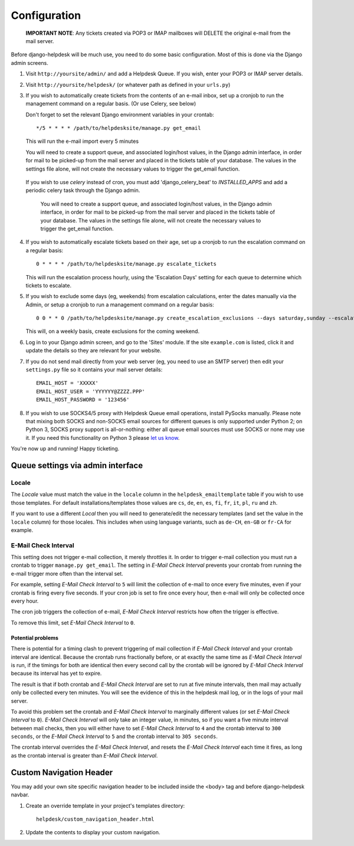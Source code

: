Configuration
=============

   **IMPORTANT NOTE**: Any tickets created via POP3 or IMAP mailboxes will DELETE the original e-mail from the mail server.

Before django-helpdesk will be much use, you need to do some basic configuration. Most of this is done via the Django admin screens.

1. Visit ``http://yoursite/admin/`` and add a Helpdesk Queue. If you wish, enter your POP3 or IMAP server details.

2. Visit ``http://yoursite/helpdesk/`` (or whatever path as defined in your ``urls.py``)

3. If you wish to automatically create tickets from the contents of an e-mail inbox, set up a cronjob to run the management command on a regular basis. (Or use Celery, see below)

   Don't forget to set the relevant Django environment variables in your crontab::

       */5 * * * * /path/to/helpdesksite/manage.py get_email

   This will run the e-mail import every 5 minutes

   You will need to create a support queue, and associated login/host values, in the Django admin interface, in order for mail to be picked-up from the mail server and placed in the tickets table of your database. The values in the settings file alone, will not create the necessary values to trigger the get_email function.

 If you wish to use `celery` instead of cron, you must add 'django_celery_beat' to `INSTALLED_APPS` and add a periodic celery task through the Django admin.

   You will need to create a support queue, and associated login/host values, in the Django admin interface, in order for mail to be picked-up from the mail server and placed in the tickets table of your database. The values in the settings file alone, will not create the necessary values to trigger the get_email function.

4. If you wish to automatically escalate tickets based on their age, set up a cronjob to run the escalation command on a regular basis::

       0 * * * * /path/to/helpdesksite/manage.py escalate_tickets

   This will run the escalation process hourly, using the 'Escalation Days' setting for each queue to determine which tickets to escalate.

5. If you wish to exclude some days (eg, weekends) from escalation calculations, enter the dates manually via the Admin, or setup a cronjob to run a management command on a regular basis::

       0 0 * * 0 /path/to/helpdesksite/manage.py create_escalation_exclusions --days saturday,sunday --escalate-verbosely

   This will, on a weekly basis, create exclusions for the coming weekend.

6. Log in to your Django admin screen, and go to the 'Sites' module. If the site ``example.com`` is listed, click it and update the details so they are relevant for your website.

7. If you do not send mail directly from your web server (eg, you need to use an SMTP server) then edit your ``settings.py`` file so it contains your mail server details::

       EMAIL_HOST = 'XXXXX'
       EMAIL_HOST_USER = 'YYYYYY@ZZZZ.PPP'
       EMAIL_HOST_PASSWORD = '123456'

8. If you wish to use SOCKS4/5 proxy with Helpdesk Queue email operations, install PySocks manually. Please note that mixing both SOCKS and non-SOCKS email sources for different queues is only supported under Python 2; on Python 3, SOCKS proxy support is all-or-nothing: either all queue email sources must use SOCKS or none may use it. If you need this functionality on Python 3 please `let us know <https://github.com/django-helpdesk/django-helpdesk/issues/new>`_.

You're now up and running! Happy ticketing.

Queue settings via admin interface
----------------------------------
Locale
^^^^^^
The *Locale* value must match the value in the ``locale`` column in the ``helpdesk_emailtemplate`` table if you wish to use those templates. For default installations/templates those values are ``cs``, ``de``, ``en``, ``es``, ``fi``, ``fr``, ``it``, ``pl``, ``ru`` and ``zh``.

If you want to use a different *Local* then you will need to generate/edit the necessary templates (and set the value in the ``locale`` column) for those locales. This includes when using language variants, such as ``de-CH``, ``en-GB`` or ``fr-CA`` for example.

E-Mail Check Interval
^^^^^^^^^^^^^^^^^^^^^
This setting does not trigger e-mail collection, it merely throttles it. In order to trigger e-mail collection you must run a crontab to trigger ``manage.py get_email``. The setting in *E-Mail Check Interval* prevents your crontab from running the e-mail trigger more often than the interval set.

For example, setting *E-Mail Check Interval* to ``5`` will limit the collection of e-mail to once every five minutes, even if your crontab is firing every five seconds. If your cron job is set to fire once every hour, then e-mail will only be collected once every hour.

The cron job triggers the collection of e-mail, *E-Mail Check Interval* restricts how often the trigger is effective.

To remove this limit, set *E-Mail Check Interval* to ``0``.

Potential problems
""""""""""""""""""
There is potential for a timing clash to prevent triggering of mail collection if *E-Mail Check Interval* and your crontab interval are identical. Because the crontab runs fractionally before, or at exactly the same time as *E-Mail Check Interval* is run, if the timings for both are identical then every second call by the crontab will be ignored by *E-Mail Check Interval* because its interval has yet to expire.

The result is that if both crontab and *E-Mail Check Interval* are set to run at five minute intervals, then mail may actually only be collected every ten minutes. You will see the evidence of this in the helpdesk mail log, or in the logs of your mail server.

To avoid this problem set the crontab and *E-Mail Check Interval* to marginally different values (or set *E-Mail Check Interval* to ``0``). *E-Mail Check Interval* will only take an integer value, in minutes, so if you want a five minute interval between mail checks, then you will either have to set *E-Mail Check Interval* to ``4`` and the crontab interval to ``300 seconds``, or the *E-Mail Check Interval* to ``5`` and the crontab interval to ``305 seconds``.

The crontab interval overrides the *E-Mail Check Interval*, and resets the *E-Mail Check Interval* each time it fires, as long as the crontab interval is greater than *E-Mail Check Interval*.

Custom Navigation Header
------------------------
You may add your own site specific navigation header to be included inside the <body> tag and before django-helpdesk navbar.

1. Create an override template in your project's templates directory::

       helpdesk/custom_navigation_header.html

2. Update the contents to display your custom navigation.
